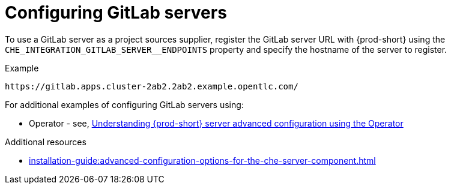 
[id="configuring_gitlab_servers_{context}"]
= Configuring GitLab servers

To use a GitLab server as a project sources supplier, register the GitLab server URL with {prod-short} using the `CHE_INTEGRATION_GITLAB_SERVER__ENDPOINTS` property and specify the hostname of the server to register.

.Example
----
https://gitlab.apps.cluster-2ab2.2ab2.example.opentlc.com/
----

For additional examples of configuring GitLab servers using:

* Operator - see, xref:installation-guide:advanced-configuration-options-for-the-che-server-component.adoc#understanding-{prod-id-short}-server-advanced-configuration-using-the-operator[Understanding {prod-short} server advanced configuration using the Operator]
ifeval::["{project-context}" == "che"]
* Helm - see, xref:installation-guide:advanced-configuration-options-for-the-che-server-component.adoc#understanding-{prod-id-short}-server-advanced-configuration-not-using-the-operator[Understanding {prod-short} server advanced configuration not using the Operator]
endif::[]


.Additional resources

* xref:installation-guide:advanced-configuration-options-for-the-che-server-component.adoc[]
